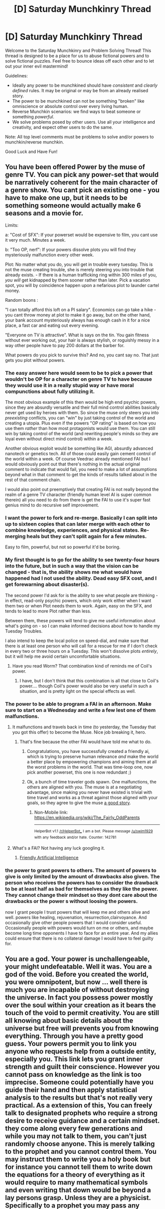 #+TITLE: [D] Saturday Munchkinry Thread

* [D] Saturday Munchkinry Thread
:PROPERTIES:
:Author: AutoModerator
:Score: 12
:DateUnix: 1517065605.0
:DateShort: 2018-Jan-27
:END:
Welcome to the Saturday Munchkinry and Problem Solving Thread! This thread is designed to be a place for us to abuse fictional powers and to solve fictional puzzles. Feel free to bounce ideas off each other and to let out your inner evil mastermind!

Guidelines:

- Ideally any power to be munchkined should have /consistent/ and /clearly defined/ rules. It may be original or may be from an already realised story.
- The power to be munchkined can not be something "broken" like omniscience or absolute control over every living human.
- Reverse Munchkin scenarios: we find ways to beat someone or something /powerful/.
- We solve problems posed by other users. Use all your intelligence and creativity, and expect other users to do the same.

Note: All top level comments must be problems to solve and/or powers to munchkin/reverse munchkin.

Good Luck and Have Fun!


** You have been offered Power by the muse of genre TV. You can pick any power-set that would be narratively coherent for the main character of a genre show. You cant pick an existing one - you have to make one up, but it needs to be something someone would actually make 6 seasons and a movie for.

Limits:

a: "Cost of SFX": If your powerset would be expensive to film, you cant use it very much. Minutes a week.

b: "Too OP, nerf": If your powers dissolve plots you will find they mysteriously malfunction every other week.

Plot: No matter what you do, you will get in trouble every tuesday. This is not the muse creating trouble, she is merely steering you into trouble that already exists. - If there is a human trafficking ring within 300 miles of you, /you will/ get kidnapped by them sooner rather than later. Pick a vacation spot, you will by coincidence happen upon a nefarious plot to launder cartel money.

Random boons :

"I can totally afford this loft on a PI salary". Economics can go take a hike - you cant throw money at plot to make it go away, but on the other hand, your bank account mysteriously always has enough cash in it for a nice place, a fast car and eating out every evening.

"Everyone on TV is attractive". What is says on the tin. You gain fitness without ever working out, your hair is always stylish, or roguishly messy in a way other people have to pay 200 dollars at the barber for.

What powers do you pick to survive this? And no, you cant say no. That just gets you plot without powers.
:PROPERTIES:
:Author: Izeinwinter
:Score: 7
:DateUnix: 1517150966.0
:DateShort: 2018-Jan-28
:END:

*** The easy answer here would seem to be to pick a power that wouldn't be OP for a character on genre TV to have because they would use it in a really stupid way or have moral compunctions about fully utilizing it.

The most obvious example of this then would be high end psychic powers, since they are absurdly versatile and their full mind control abilities basically never get used by heroes with them. So since the muse only steers you into /preexisting/ conflicts, you can "win" by just taking control of the world and creating a utopia. Plus even if the powers "OP rating" is based on how you use them /rather/ than how most protagonists would use them. You can still win by taking control of the world (and rewriting people's minds so they are loyal even without direct mind control) within a week.

Another obvious exploit would be something like AGI, absurdly advanced nanotech or genetics tech. All of those could easily gain cement control of the world within a week. Of course Veedrac already mentioned FAI but I would obviously point out that there's nothing in the actual original comment to indicate that would fail, you need to make a lot of assumptions beyond what in that comment to get the kinds of results talked about in the rest of that comment chain.

I would also point out preemptively that creating FAI is not really beyond the realm of a genre TV character (friendly human level AI is super common therein) all you need to do from there is get the FAI to use it's super fast genius mind to do recursive self improvement.
:PROPERTIES:
:Author: vakusdrake
:Score: 3
:DateUnix: 1517178982.0
:DateShort: 2018-Jan-29
:END:


*** I want the power to fork and re-merge. Basically I can split into up to sixteen copies that can later merge with each other to combine knowledge, experiences, and physical states. Re-merging heals but they can't split again for a few minutes.

Easy to film, powerful, but not so powerful it'd be boring.
:PROPERTIES:
:Author: SilverstringstheBard
:Score: 2
:DateUnix: 1517212609.0
:DateShort: 2018-Jan-29
:END:


*** My first thought is to go for the ability to see twenty-four hours into the future, but in such a way that the vision can be changed - that is, the ability shows me what would have happened had I not used the ability. Dead easy SFX cost, and I get forewarning about disaster(s).

The second power I'd ask for is the ability to see what people are thinking - in effect, read-only psychic powers, which only work either when I want them two or when Plot needs them to work. Again, easy on the SFX, and tends to lead to more Plot rather than less.

Between them, these powers will tend to give me useful information about what's going on - so I can make informed decisions about how to handle my Tuesday Troubles.

I also intend to keep the local police on speed-dial, and make sure that there is at least one person who will call for a rescue for me if I don't check in every two or three hours on a Tuesday. This won't dissolve plots /entirely/, but it will help me avoid certain uncomfortable situations.
:PROPERTIES:
:Author: CCC_037
:Score: 2
:DateUnix: 1517299810.0
:DateShort: 2018-Jan-30
:END:

**** Have you read Worm? That combination kind of reminds me of Coil's power.
:PROPERTIES:
:Author: iceman012
:Score: 2
:DateUnix: 1517597416.0
:DateShort: 2018-Feb-02
:END:

***** I have, but I don't think that this combination is all that close to Coil's power.... though Coil's power would also be very useful in such a situation, and is pretty light on the special effects as well.
:PROPERTIES:
:Author: CCC_037
:Score: 1
:DateUnix: 1517626649.0
:DateShort: 2018-Feb-03
:END:


*** The power to be able to program a FAI in an afternoon. Make sure to start on a Wednesday and write a few lest one of them malfunctions.
:PROPERTIES:
:Author: Veedrac
:Score: 1
:DateUnix: 1517155313.0
:DateShort: 2018-Jan-28
:END:

**** It malfunctions and travels back in time (to yesterday, the Tuesday that you got this offer) to become the Muse. Nice job breaking it, hero.
:PROPERTIES:
:Author: Gurkenglas
:Score: 1
:DateUnix: 1517157801.0
:DateShort: 2018-Jan-28
:END:

***** That's fine because the other FAI would have told me what to do.
:PROPERTIES:
:Author: Veedrac
:Score: 1
:DateUnix: 1517161247.0
:DateShort: 2018-Jan-28
:END:

****** Congratulations, you have successfully created a friendly ai, which is trying to preserve human relevance /and/ make the world a better place by empowering champions and aiming them at all the worst problems in the world. That was time-loop one, now pick another powerset, this one is now redundant ;)
:PROPERTIES:
:Author: Izeinwinter
:Score: 7
:DateUnix: 1517161859.0
:DateShort: 2018-Jan-28
:END:


****** Ok, a bunch of time traveler gods spawn. One malfunctions, the others are aligned with you. The muse is at a negotiating advantage, since making you never have existed is trivial with time travel and works as a threat against those aligned with your goals, so they agree to give the muse [[https://en.m.wikipedia.org/wiki/The_Fairly_OddParents][a good story]].
:PROPERTIES:
:Author: Gurkenglas
:Score: 1
:DateUnix: 1517162847.0
:DateShort: 2018-Jan-28
:END:

******* Non-Mobile link: [[https://en.wikipedia.org/wiki/The_Fairly_OddParents]]

--------------

^{HelperBot} ^{v1.1} ^{[[/r/HelperBot_]]} ^{I} ^{am} ^{a} ^{bot.} ^{Please} ^{message} ^{[[/u/swim1929]]} ^{with} ^{any} ^{feedback} ^{and/or} ^{hate.} ^{Counter:} ^{142781}
:PROPERTIES:
:Author: HelperBot_
:Score: 1
:DateUnix: 1517162851.0
:DateShort: 2018-Jan-28
:END:


**** What's a FAI? Not having any luck googling it.
:PROPERTIES:
:Author: iceman012
:Score: 1
:DateUnix: 1517597268.0
:DateShort: 2018-Feb-02
:END:

***** [[https://wiki.lesswrong.com/wiki/Friendly_artificial_intelligence][Friendly Artificial Intelligence]]
:PROPERTIES:
:Author: Veedrac
:Score: 1
:DateUnix: 1517602688.0
:DateShort: 2018-Feb-02
:END:


*** the power to grant powers to others. The amount of powers to give is only limited by the amount of drawbacks also given. The person who receives the powers has to consider the drawback to be at least half as bad for themselves as they like the power. They cannot change their mindset so they dont care about the drawbacks or the power s without loosing the powers.

now I grant people I trust powers that will keep me and others alive and well. powers like healing, rejuvenation, resurrection,clairvoyance. And occasionally give other people powers that I would consider useful. Occasionally people with powers would turn on me or others, and maybe become long time opponents I have to face for an entire year. And my allies could ensure that there is no collateral damage I would have to feel guilty for.
:PROPERTIES:
:Score: 1
:DateUnix: 1517158204.0
:DateShort: 2018-Jan-28
:END:


** You are a god. Your power is unchallengeable, your might undefeatable. Well it was. You are a god of the void. Before you created the world, you were omnipotent, but now ... well there is much you are incapable of without destroying the universe. In fact you possess power mostly over the soul within your creation as it bears the touch of the void to permit creativity. You are still all knowing about basic details about the universe but free will prevents you from knowing everything. Through you have a pretty good guess. Your powers permit you to link you anyone who requests help from a outside entity, especially you. This link lets you grant inner strength and guilt their conscience. However you cannot pass on knowledge as the link is too imprecise. Someone could potentially have you guide their hand and then apply statistical analysis to the results but that's not really very practical. As a extension of this, You can freely talk to designated prophets who require a strong desire to receive guidance and a certain mindset. they come along every few generations and while you may not talk to them, you can't just randomly choose anyone. This is merely talking to the prophet and you cannot control them. You may instruct them to write you a holy book but for instance you cannot tell them to write down the equations for a theory of everything as it would require to many mathematical symbols and even writing that down would be beyond a lay persons grasp. Unless they are a physicist. Specifically to a prophet you may pass any information that would be understandable by the prophet. You can also decide where soul go after death. Now under these constraints how would you become worshiped by people worldwide and help people thrive. Note: This was conceived of by considering the solution to the problem of evil that God is not omnipotent. The thing is it's possible to have a being worthy of being a god who is far from omnipotent . Further Note: Human beings make things up. Other religions do exist, but have no basis in truth. You may answer prayers from followers of other religions but it will make it hard to get worshiped. Further Further Note: Your holy book can be corrupted and you can do nothing except tell a prophet to fix it.

Edit Simplified version with no story details

You are God

You created the universe

You wish to be worshiped by and help the people of the universe

You possess the following basic powers:

1: You possess knowledge of all the facts of creation but free will can still trip you up ie If someone plots a murder, you know but whether they will go through with it is only a guess.

2: You may answer prayers of any religion by granting inner strength or guiding the hand of the individual praying to you. This cannot pass knowledge on, except maybe by statistical analysis.

3: A prophet comes along every few generations and you may freely talk to them. You may pass any information you wish onto them, but if it's beyond their understanding, it will not mean anything. For instance, to write down the theory of everything it beyond the average person as its written in the language of very complicated maths.

Other religions exist but are made up by humans with no basis in fact

Your holy book can be corrupted. The only thing you can do about this is send a prophet to correct it.

Does that fix your complain. I have never used paragraphs particularly well
:PROPERTIES:
:Author: genericaccounter
:Score: 3
:DateUnix: 1517087369.0
:DateShort: 2018-Jan-28
:END:

*** You really need to edit your comment, it is seriously difficult to read both due to the way it's written and the fact it's just one massive block of text.
:PROPERTIES:
:Author: vakusdrake
:Score: 3
:DateUnix: 1517087804.0
:DateShort: 2018-Jan-28
:END:


*** You have two main objectives.

One, you need people to recognize your true prophet from false ones. Presumably when you say 'void' this includes space, so you would simply move the stars to spell their name. Depending what you can do with souls, then it might be in your interest to boost your prophet in whichever way you can, of course with the threat of taking their power away if they misbehave.

If that doesn't work you feed your prophet a bunch of information he couldn't possibly have, such as historical knowledge that can be verified. If THAT doesn't work you'll have to start a new religion, starting by having your prophet recruit from vulnerable people, such as people who recently lost a loved one or who are having an existential crisis.

Two, you want to increase the number of prophets. Through your now recognized prophet you change your religion, such that it has 'that certain mindset' and 'seeking guidance from the divine' as the foremost virtues. Further you establish a weekly school session in which your prophet +indoctrinates+ teaches the younger crowd how to exhibit those two virtues.

Once you have found the right way of cultivating that particular mindset everything afterwards will be childs play. You want at least three prophets per generation. If anyone are threatening your religion you can just destroy them with the most recent technology, which you prophets know because you know.

If you're having trouble communicating specific technical things to your prophets you send them off to grad school with the money they earn from the lottery/stocks/who wants to be a bilionnaire.
:PROPERTIES:
:Author: Sonderjye
:Score: 2
:DateUnix: 1517136333.0
:DateShort: 2018-Jan-28
:END:

**** Correction to a point you seem to have misunderstood.

The Void is specifically the void outside universes. It is in no way related to the void of space. That was merely a poetic reason that you could create a entire universe but cannot lift a pebble. Souls are in this case linked to the void due to the chaos free will brings. The void was based off earlier ideas I had where outside all universes is void. The void could have been anything, wanted to be everything and was thus nothing. The principle is that any conceivable system of laws require statistical tendency. In fact, that is all laws are. The void was before this and was thus capable of anything but required direction. The universes are pockets of statistical tendency. They tend to be based off the rubble of previous universes, inheriting laws, and so on. Magic, which isn't present in this universe, is basically the Gods attempting to kick-start evolution of universes by creating systems of laws that are based off differing principles and more fuzzy This has lead to things such as cannibal universes that eat the laws of physics of other universes to survive. But in any case you can manipulate the void so you may make anything you wish but once it is set you can't interfere except though cheats like souls. And now that I think of it maybe quantum mechanics. Secondly you can only grant them powers that count as granting inner strength or guiding their hand. This would include things that are basically a stronger version of the placebo effect. If that can't do it at least a little, you can't do it at all. i.e encourage study, help them get over cold, be more confidence, believe in their own abilities, things like that. Basically, your power abuses the chaos that free will brings to guide things in the direction you wish, but due to free will they have to reach out to you and you can only influence things that free will can influence.

I hope this clears things up
:PROPERTIES:
:Author: genericaccounter
:Score: 1
:DateUnix: 1517142006.0
:DateShort: 2018-Jan-28
:END:

***** That doesn't really change my overarching answer.

Another shortcut way of establishing this person as a prophet is to create waves of light in the void and send then into the universe in such a way that it looks like stars spell the name of your prophet from the perspective of earth. Or radiowaves that travel fast enough.
:PROPERTIES:
:Author: Sonderjye
:Score: 1
:DateUnix: 1517152619.0
:DateShort: 2018-Jan-28
:END:


*** How does "free will " exatly work? Like to what extent knowing how the brain of a person works allows you to more or less know what they will do.

Like I'm not sure if there is a coherent way to do free will that's not people randomly doing things sometimes, or having a true rng in their brain that doesnt normally affect things munch but make things a bit unpredictable(but household still be able to predict most of someone's actions ,or otherwise people and society would work really differently.

But anyway you should tell your profets what you can do and what you want from humanity, no need to be deceitful or ambiguous about it, and encourage studying math and science,and to teach this kind of thing to everyone, and give them some ay of recognizing new profets(there are multiple ways to do this like giving them an encrypted message that can be decripted by a public key, and a lot of posible verification methods, you just need to find one that people can easily verify ), also there are lots of ways of protecting your messages to becoming corrupted .

You will start teaching profets progressively more complex math and science , and If you can comunicate it directly you can just send them as signals of certain concepts that are decoded as the message in some code, I'm not sure how the can't send things they won't understand rule actually works . Also you can use the code thing to send messages to people that pray to you , by sending them feedback in intervals when they pray, in a way you said to your prophet.

You can shape the beliefs of your people by encouraging the ones you approve of during prayer . Also give people an easy and short method of prayer that is easily done multiple times to maximize bandwidth . Instructions on how to get to the frame of mind to become a prophet and how to recognize one will be in all your messages. Prophets should be able to get a lot of money and Influence thanks to you which should help the cause , and of their ability of convincing people. Once people have enough tech and math you can instruct them to create better systems of transmission and verification of messages from you , especially with the help of computers.
:PROPERTIES:
:Author: crivtox
:Score: 2
:DateUnix: 1517152636.0
:DateShort: 2018-Jan-28
:END:


*** Teach them statistical analysis and get 100 monks to have their hand guided by you to have a constant channel for communicating with them.

Spread this knowledge as much as possible, so that it won't die out again.
:PROPERTIES:
:Author: ulyssessword
:Score: 1
:DateUnix: 1517114340.0
:DateShort: 2018-Jan-28
:END:


*** This question contradicts itself in some confusing ways ("you may not talk to them" / "you may freely talk to them"), makes statements that don't seem sensible ("you cannot pass on knowledge as the link is too imprecise") and leaves some things unexplained (how smart and how parallel is God). This makes it answer.

I would be surprised if the answer doesn't just amount to "bootstrap AGI and tile the universe".
:PROPERTIES:
:Author: Veedrac
:Score: 1
:DateUnix: 1517153725.0
:DateShort: 2018-Jan-28
:END:


*** Can you explain " free will " and the guiding the hand part of the praying power better?I need more info to properly muncking it and I'm not sure on how it could work
:PROPERTIES:
:Author: crivtox
:Score: 1
:DateUnix: 1517156323.0
:DateShort: 2018-Jan-28
:END:


** You are given three wishes by a genie. You must present all three wishes to the genie at the same time.

The genie will randomly select one wish to be the exact opposite of what you ask for, and grant all three at the same time.

How would you acheive the best outcome for yourself?
:PROPERTIES:
:Author: Nickoalas
:Score: 3
:DateUnix: 1517072095.0
:DateShort: 2018-Jan-27
:END:

*** Assuming that's all the finaglery the genie will do:

1. I wish to gain 100 regular wishes.

2. I wish to gain 100 regular wishes.

3. I wish to gain 100 regular wishes.

If, in addition to the terms, the genie is a stereotypical one, then you've already lost.
:PROPERTIES:
:Author: GemOfEvan
:Score: 14
:DateUnix: 1517073286.0
:DateShort: 2018-Jan-27
:END:

**** u/vakusdrake:
#+begin_quote
  If, in addition to the terms, the genie is a stereotypical one, then you've already lost.
#+end_quote

How so?
:PROPERTIES:
:Author: vakusdrake
:Score: 1
:DateUnix: 1517179133.0
:DateShort: 2018-Jan-29
:END:

***** There are different ways to interpret "opposite." A stereotypical genie could pick and choose the one that fucks you over the most.
:PROPERTIES:
:Author: GaBeRockKing
:Score: 2
:DateUnix: 1517197570.0
:DateShort: 2018-Jan-29
:END:

****** For example, 200 regular wishes and 100 irregular wishes. On making your first wish it is irregular and the genie does whatever the hell it wants and stops you from uttering the remaining wishes.
:PROPERTIES:
:Author: adad64
:Score: 3
:DateUnix: 1517276743.0
:DateShort: 2018-Jan-30
:END:


*** Wish for the same thing three times, the reversed one cancels one of the normal ones (if you've designed them properly) and one of the normal ones survive. You now get one normal wish (with some restrictions):

1. Come up with one single wish that is designed to be

a) finite and stackable, something like "1 trillion dollars" or "+1,000,000 years to your or every human's standard lifespan", or "the probability of cancer occurring to each cell is multiplied by 0.000000001%" Avoid absolutes like "cancer never occurs" I don't know what would happen when you reverse that, and the math in step 2 won't necessarily work out. But if you use some ridiculously large or tiny numbers using mathematical notation you can make things effectively infinite or zero, which should be just as good.

b) Incorruptible. Use standard genie defense techniques, word everything carefully, depending on how literal this genie is. Maybe instead of wishing for money, which might hyper-inflate the economy, ask for some sort of goods that can be sold and add value to the economy.

2 . Wish for the same thing three times. So long as the reversing stacks mathematically and does cancel one of the others, you now have a normal wish that successfully got through.
:PROPERTIES:
:Author: zarraha
:Score: 9
:DateUnix: 1517074695.0
:DateShort: 2018-Jan-27
:END:

**** I love that there are standard genie defence techniques. Like this is a thing that happens regularly.
:PROPERTIES:
:Author: Frommerman
:Score: 15
:DateUnix: 1517081169.0
:DateShort: 2018-Jan-27
:END:

***** Well to be fair some genie defence techniques are useful as a way of practicing thinking about GAI.
:PROPERTIES:
:Author: vakusdrake
:Score: 3
:DateUnix: 1517087673.0
:DateShort: 2018-Jan-28
:END:

****** True enough, I suppose. This GAI comes with built-in natural language recognition, though.
:PROPERTIES:
:Author: Frommerman
:Score: 1
:DateUnix: 1517089444.0
:DateShort: 2018-Jan-28
:END:


****** GAI? Something about AI?
:PROPERTIES:
:Author: cysghost
:Score: 1
:DateUnix: 1517097601.0
:DateShort: 2018-Jan-28
:END:

******* GAI is nearly the same acronym as [[https://en.wikipedia.org/wiki/Artificial_general_intelligence][AGI]]
:PROPERTIES:
:Author: vakusdrake
:Score: 2
:DateUnix: 1517102781.0
:DateShort: 2018-Jan-28
:END:

******** Thanks.
:PROPERTIES:
:Author: cysghost
:Score: 1
:DateUnix: 1517104744.0
:DateShort: 2018-Jan-28
:END:


*** What would be the opposite of "I wish for unicorns to be real"?
:PROPERTIES:
:Author: Veedrac
:Score: 1
:DateUnix: 1517154581.0
:DateShort: 2018-Jan-28
:END:

**** Every time someone puts a horn on a real horse it dies.

Nobody understands what unicorns are anymore and all references to them are erased from existence.
:PROPERTIES:
:Author: Nickoalas
:Score: 1
:DateUnix: 1517202253.0
:DateShort: 2018-Jan-29
:END:

***** Solution for N wishes of which M < N are inverted:

Make up N benevolent gods that are (very) structurally and semantically distinct from humans and each other. Wish for each of them to be real.
:PROPERTIES:
:Author: Veedrac
:Score: 2
:DateUnix: 1517227701.0
:DateShort: 2018-Jan-29
:END:


** You are a vampire: you are vulnerable to sunlight (it kills you instantly) and are completely unconscious when the sun is up. This includes reflected and diffuse sunlight. You have super strength, speed, etc. You don't need to breathe. Your other vulnerabilities include silver and fire.

You have to travel across the mediterranean, and you need to take two ordinary humans with you. How do you do it?

Oh, and it's WW2 so you don't have access to modern technology and there's a small risk any boat you take will be torpedoed.

I worked out that a boat trip is going to take 10 hours+, so I figured use a fake hospital ship. My first idea was you have some humans wrap you in thick layers of bandages, wrap the Vampire-Burrito in a thick sheet of fabric, put you in a box, cover the box in fabric, and keep the box in a dark hold of the ship with an armed guard. Worst case scenario and the boat sinks (without you dying instantly: this plan is vulnerable to that), you sink to the bottom of the ocean, and you'll wake up when the sun sets and be able to break out of your coffin/burrito and get back to the surface.
:PROPERTIES:
:Author: MagicWeasel
:Score: 1
:DateUnix: 1517096676.0
:DateShort: 2018-Jan-28
:END:

*** 1:Given you have explicitly stated that reflected sunlight will kill you and that given instant seems pretty absolute, can you survive the light of the Moon? 2: How many resources do you have? I mean, a hospital ship in WW11 when most ships go to the war effort seems expensive. Do you have a lot of money? Are you trying to avoid being torpedoed? 3: why do you need to get the humans across the Mediterranean? Are you running from someone? In which case you might want to consider hiding and commandeering a hospital ship in the middle of WW11 is probably not stealthy. Are only the humans running? You could just send them on alone in that case and they would be harder to find. So clearly you need to go with them. Why? Are you searching for a magical artifact that vampires can't touch but that you know the location of. Details please. In addition in the worst case scenario of your plan the humans die which constitutes a fail of the objective and has unknown consequences I don't think you should take it so lightly
:PROPERTIES:
:Author: genericaccounter
:Score: 5
:DateUnix: 1517097586.0
:DateShort: 2018-Jan-28
:END:

**** It's a scene from my romance novel, but I didn't want to bog down peoples' responses by requiring them to assume the ten thousand things that my urban fantasy universe requires, I was more interested in peoples' general takes on the question since I found the idea of wrapping a vampire in bandages to go on a boat trip kinda funny :)

The following clarifications to the scenario can be ignored to people who just want to respond to the OP; or people can make their own clarifications.

#+begin_quote
  can you survive the light of the Moon
#+end_quote

Yes, you can; not sure how the physics works to make diffuse sunlight unsurvivable but moonlight not, but let's not get into that.

#+begin_quote
  a hospital ship ... seems expensive. Do you have a lot of money
#+end_quote

You have plenty of money, but the ship was obtained through vampire connections and /should/ have gone to the war effort but didn't

#+begin_quote
  Are you trying to avoid being torpedoed?
#+end_quote

Yes, you're travelling with humans, and they don't tend to do too well with torpedoes.

#+begin_quote
  why do you need to get the humans across the Mediterranean
#+end_quote

One human is the MacGuffin; the other human is a highly-effective gun-toting bit of muscle who is coming along for bodyguard purposes, though the MacGuffin has military training

#+begin_quote
  So clearly you need to go with them. Why?
#+end_quote

The MacGuffin is flighty and unpredictable and trusts you, so you need to be around them.

#+begin_quote
  In addition in the worst case scenario of your plan the humans die which constitutes a fail of the objective and has unknown consequences I don't think you should take it so lightly
#+end_quote

Agreed; the MacGuffin is a benefit to you, but losing the MacGuffin puts you more or less back where you started. So losing the MacGuffin means you failed your mission but with no additional negative consequences.
:PROPERTIES:
:Author: MagicWeasel
:Score: 1
:DateUnix: 1517098198.0
:DateShort: 2018-Jan-28
:END:

***** You can always weigh the vampire down, tie it to a chain and drag it along underwater.
:PROPERTIES:
:Author: xeroxedechidna
:Score: 3
:DateUnix: 1517107812.0
:DateShort: 2018-Jan-28
:END:

****** Oh wow. That's so undignified. I love it!

"Shhh, we talk in hushed tones around our great lord, the vampire protector of our clan! She sits on a throne made of pure gold and is fanned by peacock feathers, drinking only the first drops of blood spilled from the most attractive virgins in the land. Then when she has to travel across the ocean, we attach her to a rock and drag her like a forgotten anchor"
:PROPERTIES:
:Author: MagicWeasel
:Score: 4
:DateUnix: 1517127917.0
:DateShort: 2018-Jan-28
:END:


***** u/monkyyy0:
#+begin_quote
  Yes, you can; not sure how the physics works to make diffuse sunlight unsurvivable but moonlight not, but let's not get into that.
#+end_quote

The moon light goes thru more atmosphere; the magic that keeps you alive is damaged by solar wind.

Also werewolf need a fully waxed moon, the misconception is due to the roman calendar drift and intentional misinformation
:PROPERTIES:
:Author: monkyyy0
:Score: 1
:DateUnix: 1517150062.0
:DateShort: 2018-Jan-28
:END:

****** u/vakusdrake:
#+begin_quote
  The moon light goes thru more atmosphere; the magic that keeps you alive is damaged by solar wind.
#+end_quote

Pretty sure you're wrong about that, the light reflecting from the moon did not go through the earth's atmosphere before reflecting back to the earth (unless during a lunar eclipse).
:PROPERTIES:
:Author: vakusdrake
:Score: 1
:DateUnix: 1517179429.0
:DateShort: 2018-Jan-29
:END:

******* Possibly, but what about the magicsphere?
:PROPERTIES:
:Author: monkyyy0
:Score: 1
:DateUnix: 1517180181.0
:DateShort: 2018-Jan-29
:END:

******** For that to work as an explanation it requires that any such "magicsphere" extend all the way to the moon, [[https://upload.wikimedia.org/wikipedia/commons/e/ef/Earth-Moon.png?r=2][which would seem a bit excessive]]. Plus it obviously assumes that travelling just marginally farther through that field (depending on the configuration) is going to negate the harmful effects of the sun.

Much simpler would be to assume that the moon has its own intrinsic magic properties which cancel out those of the sun in the light that hits it. After all such a magic field must exist anyway given werewolves exist in this setting.
:PROPERTIES:
:Author: vakusdrake
:Score: 1
:DateUnix: 1517182198.0
:DateShort: 2018-Jan-29
:END:


*** What does travel across the Mediterranean mean? The Mediterranean sea? Couldn't I just go around?

I'm allowed to cross moving water, right?
:PROPERTIES:
:Author: DCarrier
:Score: 2
:DateUnix: 1517112388.0
:DateShort: 2018-Jan-28
:END:

**** Yeah, you can cross moving water! You're on the way to Sardinia or Corsica or Sicily, all islands, so the ocean crossing is necessary.
:PROPERTIES:
:Author: MagicWeasel
:Score: 1
:DateUnix: 1517127827.0
:DateShort: 2018-Jan-28
:END:


*** u/Peewee223:
#+begin_quote
  This includes reflected and diffuse sunlight
#+end_quote

How diffuse / what intensity are you vulnerable to? On a cloudy night I can imagine a few scattered photons bouncing around enough to hit you, even in the middle of the night...
:PROPERTIES:
:Author: Peewee223
:Score: 2
:DateUnix: 1517112948.0
:DateShort: 2018-Jan-28
:END:

**** u/MagicWeasel:
#+begin_quote
  How diffuse / what intensity are you vulnerable to?
#+end_quote

Obviously not enough that the cloudy night would be a problem, but enough that a shaded courtyard at high noon would be. Not being a physicist I can't really be more precise than that.
:PROPERTIES:
:Author: MagicWeasel
:Score: 1
:DateUnix: 1517128128.0
:DateShort: 2018-Jan-28
:END:


*** Seems to me you should fix the box underneath the ship and fill it with something like tar.
:PROPERTIES:
:Author: Veedrac
:Score: 2
:DateUnix: 1517155042.0
:DateShort: 2018-Jan-28
:END:

**** Oooh, I love that idea. Something like one of these comes to mind: [[https://en.wikipedia.org/wiki/Entombed_animal]] - just completely sealing a vampire in stone. Fun!
:PROPERTIES:
:Author: MagicWeasel
:Score: 1
:DateUnix: 1517183954.0
:DateShort: 2018-Jan-29
:END:


*** Based on responses to other posts, flying at night above the flight ceilings of other aircraft seems a good bet. Not many planes from WWII had pressurized cabins, and human pilots don't stay awake (hypoxia) above 39,000 ft otherwise, but that shouldn't be a problem for a vampire who can cross moving water and doesn't need to breath. I think the other two can be sleeping and put on oxygen. My brief research using the usual lazy scholarship suspects tells me you should look up the Westland Welkin for performance specs like altitude, range, and speed. I imagine the vampire connections can make that rare plane available, but the basic concepts remain regardless - you could sub in a prototype of something similar. The dicey part would be the welcome received on the descent. Enemy aircraft? AA guns? Cover of night should help, but the trio might keep a paratrooper mindset as a backup approach.
:PROPERTIES:
:Author: ProfessionalClerk
:Score: 2
:DateUnix: 1517250502.0
:DateShort: 2018-Jan-29
:END:

**** This response only just got into my inbox even though it's like two weeks old, but I just love the image of this 1500 year old vampire flying a plane.

Unfortunately, it's kind of a non-starter IMO: the vampire in question did not really have the time or inclination to learn how to pilot a plane before this, and a hospital ship is going to be less of a target.

I'll think about it though. You've made me realise that the vampire is probably going to /want/ to learn how to fly a plane after this since he's realised it would be a very useful skill.
:PROPERTIES:
:Author: MagicWeasel
:Score: 1
:DateUnix: 1518220132.0
:DateShort: 2018-Feb-10
:END:


*** There's a few solutions that comes to mind which depends on the specifics of my powers and on the circumstances surrounding this whole thing.

Stealth w/ humans: You and the two humans find some small ship to travel with. You stay on ship during nighttime since your superspeed and strength are your only defence against incomming torpedos. At night you go to sleep in a reinforced box that is only intended to be opened from the inside.

Less stealthy v.1: In addition to the above you dominate the crews on a number of lesser ships to tag along and act as shields for torpedoes.

Less stealthy v.2: You find the biggest, baddest warship and dominate the captain to direct their course past whichever island you wanted to go to, and proceed to jump ship when you're close.

Less stealthy v.3: Not satisfied with the a mere battleship you decide to undertake a mission to dominate all of the worldleaders. Now you are sure nobody will torpedo you. And you get a fresh supply of blood as a bonus.
:PROPERTIES:
:Author: Sonderjye
:Score: 1
:DateUnix: 1517133110.0
:DateShort: 2018-Jan-28
:END:

**** Much like UFAI, the first step is always "take over the world, then nothing else can stop you". I love it.

Good point on the box opening from the inside. I might rewrite the passage so the vampire doesn't get wrapped in bandages; but I feel like the threat of the box being breached outweighs the thought of the box being locked from the inside. (My plan was always for him to get out of the box by breaking out of it with super strength, though, so simply closing it with a padlock and then throwing away the key would be good enough).
:PROPERTIES:
:Author: MagicWeasel
:Score: 1
:DateUnix: 1517146029.0
:DateShort: 2018-Jan-28
:END:

***** UFAI?

I'm failing to see what bandages are supposed to do that a box or a coffin(for thematics) within a box wouldn't do. If people board your ship they can easily remove bandages. If your box is hit with a torpedo, chances are the bandages will tear.

I hold my position that you would want to be able to leave the box at night. With enhanced senses, strength and speed you are the sole defence against torpedos.

Also, if the ship sinks one backup plan could be to simply drag the box by night underwater and hide in it by day. Or you could just ditch the box and dig deep enough into the ground for protection from the sun.

Edit:

I just saw that the boat trip was only supposed to take 10+ hours. Why not just travel at night and use your superhuman strength to push the boat faster.
:PROPERTIES:
:Author: Sonderjye
:Score: 2
:DateUnix: 1517151703.0
:DateShort: 2018-Jan-28
:END:

****** u/MagicWeasel:
#+begin_quote
  UFAI
#+end_quote

Unfriendly AI. If that doesn't make you nod and go "of course", you have some fun reading ahead of you:

[[https://waitbutwhy.com/2015/01/artificial-intelligence-revolution-1.html]]

[[http://slatestarcodex.com/superintelligence-faq/]]

#+begin_quote
  If your box is hit with a torpedo, chances are the bandages will tear.
#+end_quote

I don't think layers and layers of bandages will tear; a box is rigid and can break easily, bandages not so much. Imagine a genie levitates the ship high up in the sky and then drops it on a hard surface; the ship would be matchsticks, the box would be broken to kindling, but the bandages would probably be intact (they're a foot thick). I think a box alone isn't prudent enough and bandages are easy to come by.

#+begin_quote
  I hold my position that you would want to be able to leave the box at night. With enhanced senses, strength and speed you are the sole defence against torpedos.
#+end_quote

Absolutely; you'd redo the process each evening and rip yourself out of the bandages / box each sunset.

#+begin_quote
  I just saw that the boat trip was only supposed to take 10+ hours. Why not just travel at night and use your superhuman strength to push the boat faster.
#+end_quote

True; I just looked up the hours of night at the time of year in question and we're talking just under 11 hours which is not too shabby. The problem is that in the particular story I'm writing, the vampire and his entourage arrive at the port with only a few hours until sunrise, and the port (Civitavecchia) doesn't have the best amenities for vampires because it had previously been the target of heavy bombardment (no longer, so it is safe to be there for the time being). But then I get down into the specifics of my universe and it stops being a "you're a vampire: how do you protect yourself when you need to travel during daytime" and more of a "what would you do in this specific situation that you don't have all the details of and that the OP is going to constantly rules lawyer you about", which is no fun.
:PROPERTIES:
:Author: MagicWeasel
:Score: 1
:DateUnix: 1517184562.0
:DateShort: 2018-Jan-29
:END:
